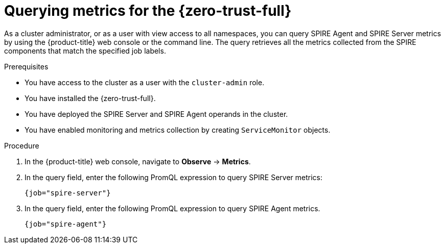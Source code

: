 // Module included in the following assemblies:
//
// * security/zero_trust_workload_identity_manager/zero-trust-manager-monitoring.adoc

:_mod-docs-content-type: PROCEDURE
[id="zero-trust-manager-query-metrics_{context}"]
= Querying metrics for the {zero-trust-full}

As a cluster administrator, or as a user with view access to all namespaces, you can query SPIRE Agent and SPIRE Server metrics by using the {product-title} web console or the command line. The query retrieves all the metrics collected from the SPIRE components that match the specified job labels.

.Prerequisites

* You have access to the cluster as a user with the `cluster-admin` role.
* You have installed the {zero-trust-full}.
* You have deployed the SPIRE Server and SPIRE Agent operands in the cluster.
* You have enabled monitoring and metrics collection by creating `ServiceMonitor` objects.

.Procedure

. In the {product-title} web console, navigate to *Observe* -> *Metrics*.

. In the query field, enter the following PromQL expression to query SPIRE Server metrics:
+
[source,promql]
----
{job="spire-server"}
----

. In the query field, enter the following PromQL expression to query SPIRE Agent metrics.
+
[source,promql]
----
{job="spire-agent"}
----
